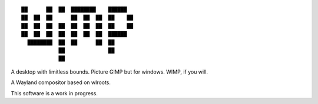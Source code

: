 ::

 ██      ██  ██  ████████    ██████
 ██  ██  ██      ██  ██  ██  ██    ██
 ██  ██  ██  ██  ██  ██  ██  ██    ██
 ██  ██  ██  ██  ██  ██  ██  ██████
   ████████  ██  ██      ██  ██
             ██              ██
             ██


A desktop with limitless bounds. Picture GIMP but for windows. WIMP, if you will.

A Wayland compositor based on wlroots.

This software is a work in progress.
